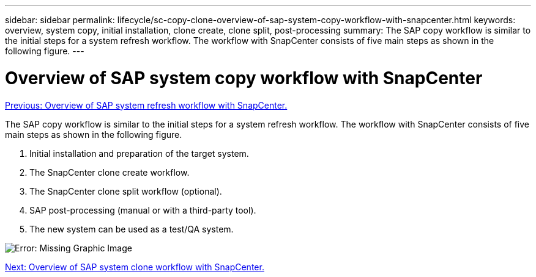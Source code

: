 ---
sidebar: sidebar
permalink: lifecycle/sc-copy-clone-overview-of-sap-system-copy-workflow-with-snapcenter.html
keywords: overview, system copy, initial installation, clone create, clone split, post-processing
summary: The SAP copy workflow is similar to the initial steps for a system refresh workflow. The workflow with SnapCenter consists of five main steps as shown in the following figure.
---

= Overview of SAP system copy workflow with SnapCenter
:hardbreaks:
:nofooter:
:icons: font
:linkattrs:
:imagesdir: ./../media/

//
// This file was created with NDAC Version 2.0 (August 17, 2020)
//
// 2022-05-23 12:08:56.465540
//

link:sc-copy-clone-overview-of-sap-system-refresh-workflow-with-snapcenter.html[Previous: Overview of SAP system refresh workflow with SnapCenter.]

The SAP copy workflow is similar to the initial steps for a system refresh workflow. The workflow with SnapCenter consists of five main steps as shown in the following figure.

. Initial installation and preparation of the target system.
. The SnapCenter clone create workflow.
. The SnapCenter clone split workflow (optional).
. SAP post-processing (manual or with a third-party tool).
. The new system can be used as a test/QA system.

image:sc-copy-clone-image9.png[Error: Missing Graphic Image]

link:sc-copy-clone-overview-of-sap-system-clone-workflow-with-snapcenter.html[Next: Overview of SAP system clone workflow with SnapCenter.]
